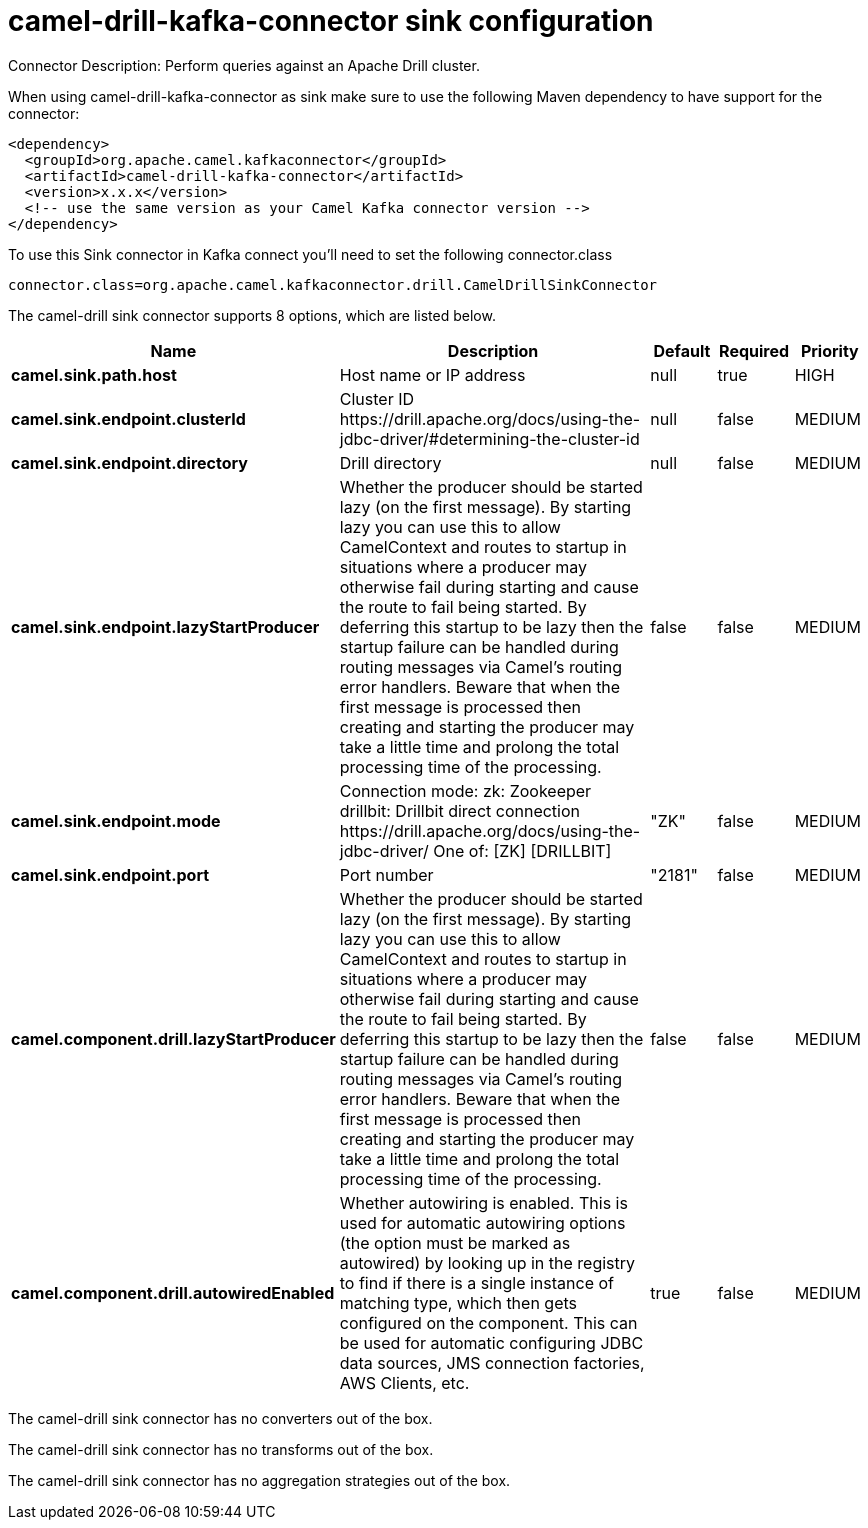 // kafka-connector options: START
[[camel-drill-kafka-connector-sink]]
= camel-drill-kafka-connector sink configuration

Connector Description: Perform queries against an Apache Drill cluster.

When using camel-drill-kafka-connector as sink make sure to use the following Maven dependency to have support for the connector:

[source,xml]
----
<dependency>
  <groupId>org.apache.camel.kafkaconnector</groupId>
  <artifactId>camel-drill-kafka-connector</artifactId>
  <version>x.x.x</version>
  <!-- use the same version as your Camel Kafka connector version -->
</dependency>
----

To use this Sink connector in Kafka connect you'll need to set the following connector.class

[source,java]
----
connector.class=org.apache.camel.kafkaconnector.drill.CamelDrillSinkConnector
----


The camel-drill sink connector supports 8 options, which are listed below.



[width="100%",cols="2,5,^1,1,1",options="header"]
|===
| Name | Description | Default | Required | Priority
| *camel.sink.path.host* | Host name or IP address | null | true | HIGH
| *camel.sink.endpoint.clusterId* | Cluster ID \https://drill.apache.org/docs/using-the-jdbc-driver/#determining-the-cluster-id | null | false | MEDIUM
| *camel.sink.endpoint.directory* | Drill directory | null | false | MEDIUM
| *camel.sink.endpoint.lazyStartProducer* | Whether the producer should be started lazy (on the first message). By starting lazy you can use this to allow CamelContext and routes to startup in situations where a producer may otherwise fail during starting and cause the route to fail being started. By deferring this startup to be lazy then the startup failure can be handled during routing messages via Camel's routing error handlers. Beware that when the first message is processed then creating and starting the producer may take a little time and prolong the total processing time of the processing. | false | false | MEDIUM
| *camel.sink.endpoint.mode* | Connection mode: zk: Zookeeper drillbit: Drillbit direct connection \https://drill.apache.org/docs/using-the-jdbc-driver/ One of: [ZK] [DRILLBIT] | "ZK" | false | MEDIUM
| *camel.sink.endpoint.port* | Port number | "2181" | false | MEDIUM
| *camel.component.drill.lazyStartProducer* | Whether the producer should be started lazy (on the first message). By starting lazy you can use this to allow CamelContext and routes to startup in situations where a producer may otherwise fail during starting and cause the route to fail being started. By deferring this startup to be lazy then the startup failure can be handled during routing messages via Camel's routing error handlers. Beware that when the first message is processed then creating and starting the producer may take a little time and prolong the total processing time of the processing. | false | false | MEDIUM
| *camel.component.drill.autowiredEnabled* | Whether autowiring is enabled. This is used for automatic autowiring options (the option must be marked as autowired) by looking up in the registry to find if there is a single instance of matching type, which then gets configured on the component. This can be used for automatic configuring JDBC data sources, JMS connection factories, AWS Clients, etc. | true | false | MEDIUM
|===



The camel-drill sink connector has no converters out of the box.





The camel-drill sink connector has no transforms out of the box.





The camel-drill sink connector has no aggregation strategies out of the box.
// kafka-connector options: END
